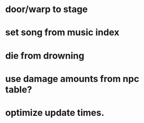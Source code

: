 * door/warp to stage
* set song from music index
* die from drowning
* use damage amounts from npc table?
* optimize update times.
